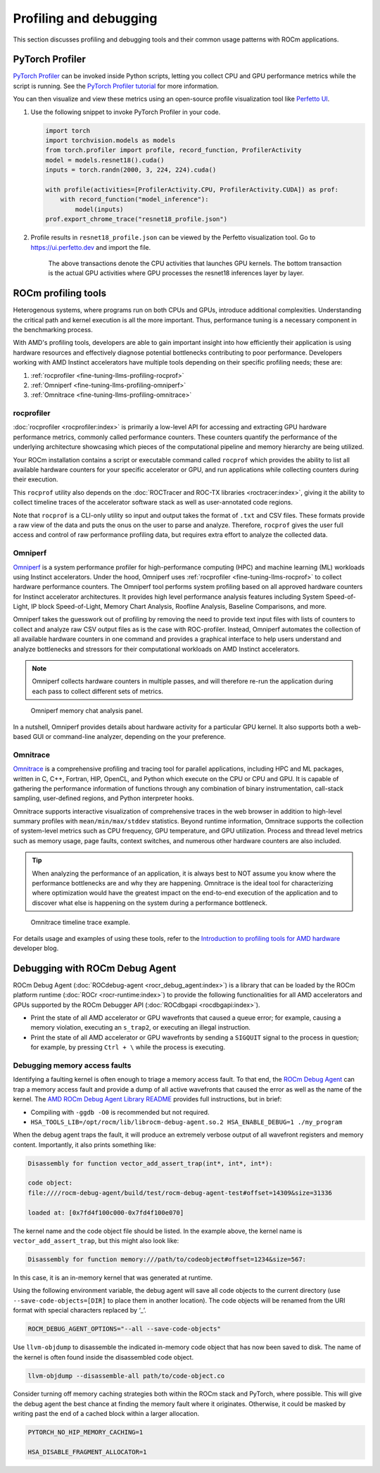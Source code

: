 .. meta::
   :description: How to fine-tune LLMs with ROCm
   :keywords: ROCm, LLM, fine-tuning, usage, tutorial, profiling, debugging, performance, Triton

***********************
Profiling and debugging
***********************

This section discusses profiling and debugging tools and their common usage patterns with ROCm applications.

PyTorch Profiler
================

`PyTorch Profiler <https://pytorch.org/docs/stable/profiler.html>`_ can be invoked inside Python scripts, letting you
collect CPU and GPU performance metrics while the script is running. See the `PyTorch Profiler tutorial
<https://pytorch.org/tutorials/recipes/recipes/profiler_recipe.html>`_ for more information.

You can then visualize and view these metrics using an open-source profile visualization tool like
`Perfetto UI <https://ui.perfetto.dev>`_.

#. Use the following snippet to invoke PyTorch Profiler in your code.

   .. code-block:: python

      import torch
      import torchvision.models as models
      from torch.profiler import profile, record_function, ProfilerActivity
      model = models.resnet18().cuda()
      inputs = torch.randn(2000, 3, 224, 224).cuda()
      
      with profile(activities=[ProfilerActivity.CPU, ProfilerActivity.CUDA]) as prof:
          with record_function("model_inference"):
              model(inputs)
      prof.export_chrome_trace("resnet18_profile.json")

#. Profile results in ``resnet18_profile.json`` can be viewed by the Perfetto visualization tool. Go to
   `<https://ui.perfetto.dev>`__ and import the file.

   .. figure:: ../../data/how-to/fine-tuning-llms/profiling-perfetto-ui.png

      The above transactions denote the CPU activities that launches GPU kernels.
      The bottom transaction is the actual GPU activities where GPU processes the resnet18 inferences layer by layer. 

ROCm profiling tools
====================

Heterogenous systems, where programs run on both CPUs and GPUs, introduce additional complexities. Understanding the
critical path and kernel execution is all the more important. Thus, performance tuning is a necessary component in the
benchmarking process.

With AMD's profiling tools, developers are able to gain important insight into how efficiently their application is
using hardware resources and effectively diagnose potential bottlenecks contributing to poor performance. Developers
working with AMD Instinct accelerators have multiple tools depending on their specific profiling needs; these are:

1. :ref:`rocprofiler <fine-tuning-llms-profiling-rocprof>`
2. :ref:`Omniperf <fine-tuning-llms-profiling-omniperf>`
3. :ref:`Omnitrace <fine-tuning-llms-profiling-omnitrace>`

.. _fine-tuning-llms-profiling-rocprof:

rocprofiler
-----------
:doc:`rocprofiler <rocprofiler:index>` is primarily a low-level API for accessing and extracting GPU hardware performance
metrics, commonly called performance counters. These counters quantify the performance of the underlying architecture
showcasing which pieces of the computational pipeline and memory hierarchy are being utilized.

Your ROCm installation contains a script or executable command called ``rocprof`` which provides the ability to list all
available hardware counters for your specific accelerator or GPU, and run applications while collecting counters during
their execution.

This ``rocprof`` utility also depends on the :doc:`ROCTracer and ROC-TX libraries <roctracer:index>`, giving it the
ability to collect timeline traces of the accelerator software stack as well as user-annotated code regions.

Note that ``rocprof`` is a CLI-only utility so input and output takes the format of ``.txt`` and CSV files. These
formats provide a raw view of the data and puts the onus on the user to parse and analyze. Therefore, ``rocprof`` gives
the user full access and control of raw performance profiling data, but requires extra effort to analyze the collected
data.

.. _fine-tuning-llms-profiling-omniperf:

Omniperf
--------
`Omniperf <https://rocm.github.io/omniperf>`_ is a system performance profiler for high-performance computing (HPC) and
machine learning (ML) workloads using Instinct accelerators. Under the hood, Omniperf uses
:ref:`rocprofiler <fine-tuning-llms-rocprof>` to collect hardware performance counters. The Omniperf tool performs
system profiling based on all approved hardware counters for Instinct
accelerator architectures. It provides high level performance analysis features including System Speed-of-Light, IP
block Speed-of-Light, Memory Chart Analysis, Roofline Analysis, Baseline Comparisons, and more.

Omniperf takes the guesswork out of profiling by removing the need to provide text input files with lists of counters
to collect and analyze raw CSV output files as is the case with ROC-profiler. Instead, Omniperf automates the collection
of all available hardware counters in one command and provides a graphical interface to help users understand and
analyze bottlenecks and stressors for their computational workloads on AMD Instinct accelerators.

.. note::

   Omniperf collects hardware counters in multiple passes, and will therefore re-run the application during each pass
   to collect different sets of metrics.

.. figure:: ../../data/how-to/fine-tuning-llms/omniperf-analysis.png

   Omniperf memory chat analysis panel.

In a nutshell, Omniperf provides details about hardware activity for a particular GPU kernel. It also supports both
a web-based GUI or command-line analyzer, depending on the your preference.

.. _fine-tuning-llms-profiling-omnitrace:

Omnitrace
---------

`Omnitrace <https://rocm.github.io/omnitrace>`_ is a comprehensive profiling and tracing tool for parallel applications,
including HPC and ML packages, written in C, C++, Fortran, HIP, OpenCL, and Python which execute on the CPU or CPU and
GPU. It is capable of gathering the performance information of functions through any combination of binary
instrumentation, call-stack sampling, user-defined regions, and Python interpreter hooks.

Omnitrace supports interactive visualization of comprehensive traces in the web browser in addition to high-level
summary profiles with ``mean/min/max/stddev`` statistics. Beyond runtime
information, Omnitrace supports the collection of system-level metrics such as CPU frequency, GPU temperature, and GPU
utilization. Process and thread level metrics such as memory usage, page faults, context switches, and numerous other
hardware counters are also included.

.. tip::

   When analyzing the performance of an application, it is always best to NOT assume you know where the performance
   bottlenecks are and why they are happening. Omnitrace is the ideal tool for characterizing where optimization would
   have the greatest impact on the end-to-end execution of the application and to discover what else is happening on the
   system during a performance bottleneck.

.. figure:: ../../data/how-to/fine-tuning-llms/omnitrace-timeline.png

   Omnitrace timeline trace example.

For details usage and examples of using these tools, refer to the `Introduction to profiling tools for AMD hardware
<https://rocm.blogs.amd.com/software-tools-optimization/profilers/README.html>`_ developer blog.

Debugging with ROCm Debug Agent
===============================

ROCm Debug Agent (:doc:`ROCdebug-agent <rocr_debug_agent:index>`) is a library that can be loaded by the ROCm platform
runtime (:doc:`ROCr <rocr-runtime:index>`) to provide the following functionalities for all AMD accelerators and GPUs
supported by the ROCm Debugger API (:doc:`ROCdbgapi <rocdbgapi:index>`).

* Print the state of all AMD accelerator or GPU wavefronts that caused a queue error; for example, causing a memory
  violation, executing an ``s_trap2``, or executing an illegal instruction.

* Print the state of all AMD accelerator or GPU wavefronts by sending a ``SIGQUIT`` signal to the process in question;
  for example, by pressing ``Ctrl + \`` while the process is executing.

Debugging memory access faults
------------------------------

Identifying a faulting kernel is often enough to triage a memory
access fault. To that end, the `ROCm Debug Agent <https://github.com/ROCm/rocr_debug_agent/>`_ can trap a memory access
fault and provide a dump of all active wavefronts that caused the error
as well as the name of the kernel. The `AMD ROCm Debug Agent Library
README <https://github.com/ROCm/rocr_debug_agent/blob/master/README.md>`_ provides full
instructions, but in brief:

*  Compiling with ``-ggdb -O0`` is recommended but not required.

*  ``HSA_TOOLS_LIB=/opt/rocm/lib/librocm-debug-agent.so.2 HSA_ENABLE_DEBUG=1 ./my_program``

When the debug agent traps the fault, it will produce an extremely
verbose output of all wavefront registers and memory content.
Importantly, it also prints something like:

.. code-block:: shell

   Disassembly for function vector_add_assert_trap(int*, int*, int*):

   code object:
   file:////rocm-debug-agent/build/test/rocm-debug-agent-test#offset=14309&size=31336

   loaded at: [0x7fd4f100c000-0x7fd4f100e070]

The kernel name and the code object file should be listed. In the
example above, the kernel name is ``vector_add_assert_trap``, but this might
also look like:

.. code-block:: shell

   Disassembly for function memory:///path/to/codeobject#offset=1234&size=567:

In this case, it is an in-memory kernel that was generated at runtime.

Using the following environment variable, the debug agent will save all code objects to the current directory (use
``--save-code-objects=[DIR]`` to place them in another location). The code objects will be renamed from the URI format
with special characters replaced by ‘_’. 

.. code-block:: shell

   ROCM_DEBUG_AGENT_OPTIONS="--all --save-code-objects"

Use ``llvm-objdump`` to disassemble the indicated in-memory
code object that has now been saved to disk. The name of the kernel is
often found inside the disassembled code object.

.. code-block:: shell

   llvm-objdump --disassemble-all path/to/code-object.co

Consider turning off memory caching strategies both within the ROCm
stack and PyTorch, where possible. This will give the debug agent the
best chance at finding the memory fault where it originates. Otherwise,
it could be masked by writing past the end of a cached block within a
larger allocation.

.. code-block:: shell

   PYTORCH_NO_HIP_MEMORY_CACHING=1

   HSA_DISABLE_FRAGMENT_ALLOCATOR=1

